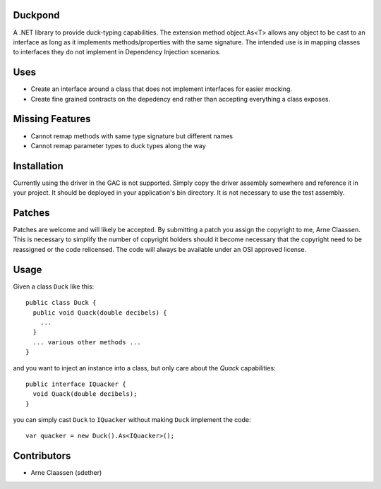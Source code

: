 Duckpond
==============
A .NET library to provide duck-typing capabilities. The extension method object.As<T> allows any object to be cast to an interface as long as it implements methods/properties with the same signature. The intended use is in mapping classes to interfaces they do not implement in Dependency Injection scenarios. 

Uses
================
- Create an interface around a class that does not implement interfaces for easier mocking.
- Create fine grained contracts on the depedency end rather than accepting everything a class exposes.


Missing Features
================
- Cannot remap methods with same type signature but different names
- Cannot remap parameter types to duck types along the way


Installation
============
Currently using the driver in the GAC is not supported.  Simply copy the driver assembly somewhere and reference it in your project.  It should be deployed in your application's bin directory.  It is not necessary to use the test assembly.

Patches
=======
Patches are welcome and will likely be accepted.  By submitting a patch you assign the copyright to me, Arne Claassen.  This is necessary to simplify the number of copyright holders should it become necessary that the copyright need to be reassigned or the code relicensed.  The code will always be available under an OSI approved license.

Usage
=====
Given a class ``Duck`` like this:

::

  public class Duck {
    public void Quack(double decibels) {
      ...
    }
    ... various other methods ...
  }

and you want to inject an instance into a class, but only care about the *Quack* capabilities:

::

  public interface IQuacker {
    void Quack(double decibels);
  }

you can simply cast ``Duck`` to ``IQuacker`` without making ``Duck`` implement the code:

::

  var quacker = new Duck().As<IQuacker>();

Contributors
============
- Arne Claassen (sdether)


